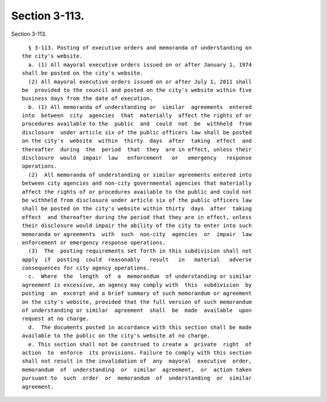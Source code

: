 Section 3-113.
==============

Section 3-113. ::    
        
     
        § 3-113. Posting of executive orders and memoranda of understanding on
      the city's website.
        a. (1) All mayoral executive orders issued on or after January 1, 1974
      shall be posted on the city's website.
        (2) All mayoral executive orders issued on or after July 1, 2011 shall
      be  provided to the council and posted on the city's website within five
      business days from the date of execution.
        b. (1) All memoranda of understanding or  similar  agreements  entered
      into  between  city  agencies  that  materially  affect the rights of or
      procedures available to the  public  and  could  not  be  withheld  from
      disclosure  under article six of the public officers law shall be posted
      on the city's  website  within  thirty  days  after  taking  effect  and
      thereafter  during  the  period  that  they  are in effect, unless their
      disclosure  would  impair  law   enforcement   or   emergency   response
      operations.
        (2)  All memoranda of understanding or similar agreements entered into
      between city agencies and non-city governmental agencies that materially
      affect the rights of or procedures available to the public and could not
      be withheld from disclosure under article six of the public officers law
      shall be posted on the city's website within thirty  days  after  taking
      effect  and thereafter during the period that they are in effect, unless
      their disclosure would impair the ability of the city to enter into such
      memoranda or agreements  with  such  non-city  agencies  or  impair  law
      enforcement or emergency response operations.
        (3)  The  posting requirements set forth in this subdivision shall not
      apply  if  posting  could  reasonably   result   in   material   adverse
      consequences for city agency operations.
        c.  Where  the  length  of  a  memorandum  of understanding or similar
      agreement is excessive, an agency may comply with  this  subdivision  by
      posting  an  excerpt and a brief summary of such memorandum or agreement
      on the city's website, provided that the full version of such memorandum
      of understanding or similar  agreement  shall  be  made  available  upon
      request at no charge.
        d.  The documents posted in accordance with this section shall be made
      available to the public on the city's website at no charge.
        e. This section shall not be construed to create a  private  right  of
      action  to  enforce  its provisions. Failure to comply with this section
      shall not result in the invalidation of  any  mayoral  executive  order,
      memorandum  of  understanding  or  similar  agreement,  or  action taken
      pursuant to  such  order  or  memorandum  of  understanding  or  similar
      agreement.
    
    
    
    
    
    
    
